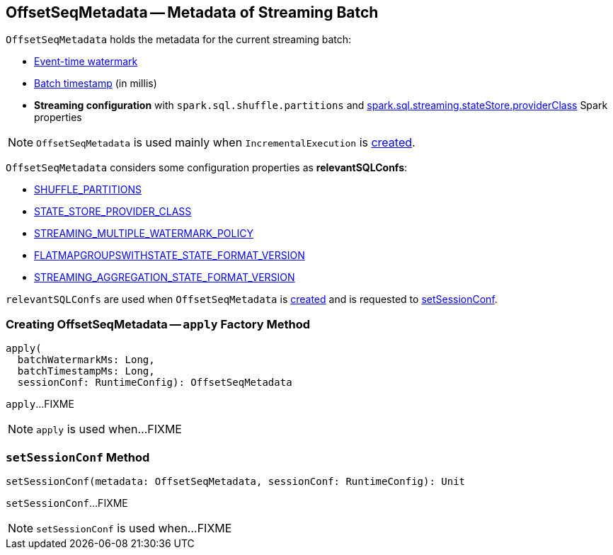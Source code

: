 == [[OffsetSeqMetadata]] OffsetSeqMetadata -- Metadata of Streaming Batch

`OffsetSeqMetadata` holds the metadata for the current streaming batch:

* [[batchWatermarkMs]] <<spark-sql-streaming-watermark.adoc#, Event-time watermark>>

* [[batchTimestampMs]] <<spark-structured-streaming-batch-processing-time.adoc#, Batch timestamp>> (in millis)

* [[conf]] *Streaming configuration* with `spark.sql.shuffle.partitions` and link:spark-sql-streaming-properties.adoc#spark.sql.streaming.stateStore.providerClass[spark.sql.streaming.stateStore.providerClass] Spark properties

NOTE: `OffsetSeqMetadata` is used mainly when `IncrementalExecution` is link:spark-sql-streaming-IncrementalExecution.adoc#creating-instance[created].

[[relevantSQLConfs]]
`OffsetSeqMetadata` considers some configuration properties as *relevantSQLConfs*:

* <<spark-sql-streaming-SQLConf.adoc#SHUFFLE_PARTITIONS, SHUFFLE_PARTITIONS>>
* <<spark-sql-streaming-SQLConf.adoc#STATE_STORE_PROVIDER_CLASS, STATE_STORE_PROVIDER_CLASS>>
* <<spark-sql-streaming-SQLConf.adoc#STREAMING_MULTIPLE_WATERMARK_POLICY, STREAMING_MULTIPLE_WATERMARK_POLICY>>
* <<spark-sql-streaming-SQLConf.adoc#FLATMAPGROUPSWITHSTATE_STATE_FORMAT_VERSION, FLATMAPGROUPSWITHSTATE_STATE_FORMAT_VERSION>>
* <<spark-sql-streaming-SQLConf.adoc#STREAMING_AGGREGATION_STATE_FORMAT_VERSION, STREAMING_AGGREGATION_STATE_FORMAT_VERSION>>

`relevantSQLConfs` are used when `OffsetSeqMetadata` is <<apply, created>> and is requested to <<setSessionConf, setSessionConf>>.

=== [[apply]] Creating OffsetSeqMetadata -- `apply` Factory Method

[source, scala]
----
apply(
  batchWatermarkMs: Long,
  batchTimestampMs: Long,
  sessionConf: RuntimeConfig): OffsetSeqMetadata
----

`apply`...FIXME

NOTE: `apply` is used when...FIXME

=== [[setSessionConf]] `setSessionConf` Method

[source, scala]
----
setSessionConf(metadata: OffsetSeqMetadata, sessionConf: RuntimeConfig): Unit
----

`setSessionConf`...FIXME

NOTE: `setSessionConf` is used when...FIXME

